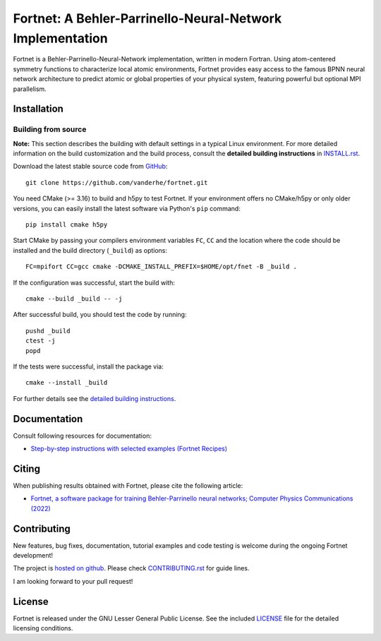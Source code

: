 **********************************************************
Fortnet: A Behler-Parrinello-Neural-Network Implementation
**********************************************************

|license|
|latest version|
|doi|
|issues|

Fortnet is a Behler-Parrinello-Neural-Network implementation, written in modern
Fortran. Using atom-centered symmetry functions to characterize local atomic
environments, Fortnet provides easy access to the famous BPNN neural network
architecture to predict atomic or global properties of your physical system,
featuring powerful but optional MPI parallelism.

|logo|


Installation
============

|build status|

Building from source
--------------------

**Note:** This section describes the building with default settings in a typical
Linux environment. For more detailed information on the build customization and
the build process, consult the **detailed building instructions** in
`INSTALL.rst <INSTALL.rst>`_.

Download the latest stable source code from `GitHub
<https://github.com/vanderhe/fortnet/>`_::

  git clone https://github.com/vanderhe/fortnet.git

You need CMake (>= 3.16) to build and h5py to test Fortnet. If your environment
offers no CMake/h5py or only older versions, you can easily install the latest
software via Python's ``pip`` command::

  pip install cmake h5py

Start CMake by passing your compilers environment variables ``FC``, ``CC`` and
the location where the code should be installed and the build directory
(``_build``) as options::

  FC=mpifort CC=gcc cmake -DCMAKE_INSTALL_PREFIX=$HOME/opt/fnet -B _build .

If the configuration was successful, start the build with::

  cmake --build _build -- -j

After successful build, you should test the code by running::

  pushd _build
  ctest -j
  popd

If the tests were successful, install the package via::

  cmake --install _build

For further details see the `detailed building instructions <INSTALL.rst>`_.


Documentation
=============

|docs status|

Consult following resources for documentation:

* `Step-by-step instructions with selected examples (Fortnet Recipes)
  <https://fortnet.readthedocs.io/>`_


Citing
======

When publishing results obtained with Fortnet, please cite the following
article:

* `Fortnet, a software package for training Behler-Parrinello neural
  networks; Computer Physics Communications (2022)
  <https://doi.org/10.1016/j.cpc.2022.108580>`_


Contributing
============

New features, bug fixes, documentation, tutorial examples and code testing is
welcome during the ongoing Fortnet development!

The project is `hosted on github <https://github.com/vanderhe/fortnet/>`_.
Please check `CONTRIBUTING.rst <CONTRIBUTING.rst>`_ for guide lines.

I am looking forward to your pull request!


License
=======

Fortnet is released under the GNU Lesser General Public License. See the
included `LICENSE <LICENSE>`_ file for the detailed licensing conditions.


.. |logo| image:: ./utils/art/logo.svg
    :alt: Fortnet logo
    :width: 90
    :target: https://github.com/vanderhe/fortnet/

.. |license| image:: ./utils/art/gnu-lgplv3.svg
    :alt: LGPL v3.0
    :scale: 100%
    :target: https://opensource.org/licenses/LGPL-3.0

.. |latest version| image:: https://img.shields.io/github/v/release/vanderhe/fortnet
    :target: https://github.com/vanderhe/fortnet/releases/latest

.. |doi| image:: https://img.shields.io/badge/DOI-10.1016%2Fj.cpc.2022.108580-blue
   :target: https://doi.org/10.1016/j.cpc.2022.108580

.. |docs status| image:: https://readthedocs.org/projects/fortnet/badge/?version=latest
    :alt: Documentation Status
    :scale: 100%
    :target: https://fortnet.readthedocs.io/en/latest/

.. |issues| image:: https://img.shields.io/github/issues/vanderhe/fortnet.svg
    :target: https://github.com/vanderhe/fortnet/issues/

.. |build status| image:: https://img.shields.io/github/workflow/status/vanderhe/fortnet/Build%20and%20Test
    :target: https://github.com/vanderhe/fortnet/actions/
